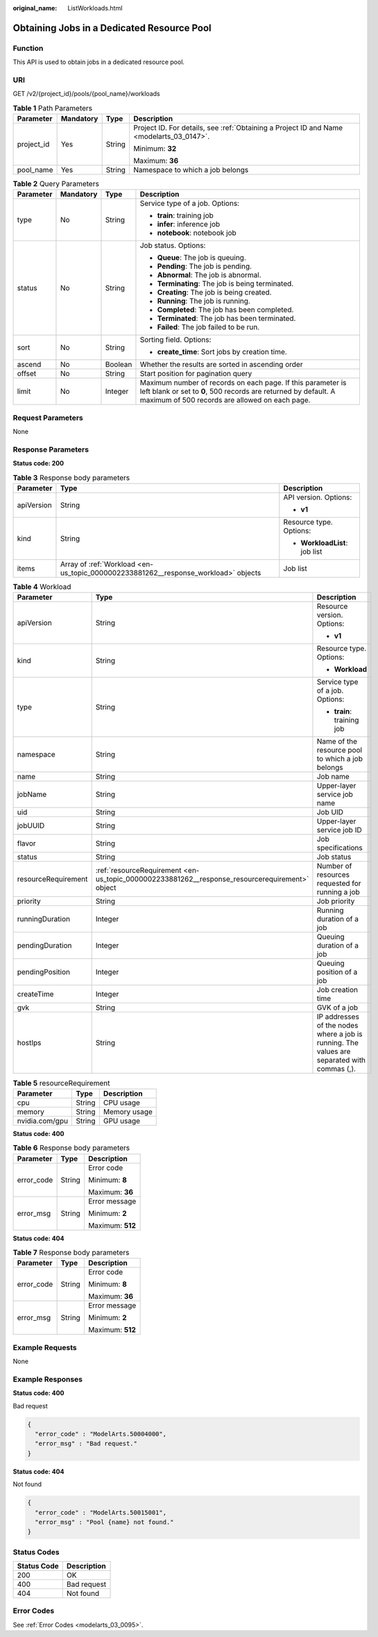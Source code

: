 :original_name: ListWorkloads.html

.. _ListWorkloads:

Obtaining Jobs in a Dedicated Resource Pool
===========================================

Function
--------

This API is used to obtain jobs in a dedicated resource pool.

URI
---

GET /v2/{project_id}/pools/{pool_name}/workloads

.. table:: **Table 1** Path Parameters

   +-----------------+-----------------+-----------------+------------------------------------------------------------------------------------------+
   | Parameter       | Mandatory       | Type            | Description                                                                              |
   +=================+=================+=================+==========================================================================================+
   | project_id      | Yes             | String          | Project ID. For details, see :ref:`Obtaining a Project ID and Name <modelarts_03_0147>`. |
   |                 |                 |                 |                                                                                          |
   |                 |                 |                 | Minimum: **32**                                                                          |
   |                 |                 |                 |                                                                                          |
   |                 |                 |                 | Maximum: **36**                                                                          |
   +-----------------+-----------------+-----------------+------------------------------------------------------------------------------------------+
   | pool_name       | Yes             | String          | Namespace to which a job belongs                                                         |
   +-----------------+-----------------+-----------------+------------------------------------------------------------------------------------------+

.. table:: **Table 2** Query Parameters

   +-----------------+-----------------+-----------------+----------------------------------------------------------------------------------------------------------------------------------------------------------------------------------+
   | Parameter       | Mandatory       | Type            | Description                                                                                                                                                                      |
   +=================+=================+=================+==================================================================================================================================================================================+
   | type            | No              | String          | Service type of a job. Options:                                                                                                                                                  |
   |                 |                 |                 |                                                                                                                                                                                  |
   |                 |                 |                 | -  **train**: training job                                                                                                                                                       |
   |                 |                 |                 |                                                                                                                                                                                  |
   |                 |                 |                 | -  **infer**: inference job                                                                                                                                                      |
   |                 |                 |                 |                                                                                                                                                                                  |
   |                 |                 |                 | -  **notebook**: notebook job                                                                                                                                                    |
   +-----------------+-----------------+-----------------+----------------------------------------------------------------------------------------------------------------------------------------------------------------------------------+
   | status          | No              | String          | Job status. Options:                                                                                                                                                             |
   |                 |                 |                 |                                                                                                                                                                                  |
   |                 |                 |                 | -  **Queue**: The job is queuing.                                                                                                                                                |
   |                 |                 |                 |                                                                                                                                                                                  |
   |                 |                 |                 | -  **Pending**: The job is pending.                                                                                                                                              |
   |                 |                 |                 |                                                                                                                                                                                  |
   |                 |                 |                 | -  **Abnormal**: The job is abnormal.                                                                                                                                            |
   |                 |                 |                 |                                                                                                                                                                                  |
   |                 |                 |                 | -  **Terminating**: The job is being terminated.                                                                                                                                 |
   |                 |                 |                 |                                                                                                                                                                                  |
   |                 |                 |                 | -  **Creating**: The job is being created.                                                                                                                                       |
   |                 |                 |                 |                                                                                                                                                                                  |
   |                 |                 |                 | -  **Running**: The job is running.                                                                                                                                              |
   |                 |                 |                 |                                                                                                                                                                                  |
   |                 |                 |                 | -  **Completed**: The job has been completed.                                                                                                                                    |
   |                 |                 |                 |                                                                                                                                                                                  |
   |                 |                 |                 | -  **Terminated**: The job has been terminated.                                                                                                                                  |
   |                 |                 |                 |                                                                                                                                                                                  |
   |                 |                 |                 | -  **Failed**: The job failed to be run.                                                                                                                                         |
   +-----------------+-----------------+-----------------+----------------------------------------------------------------------------------------------------------------------------------------------------------------------------------+
   | sort            | No              | String          | Sorting field. Options:                                                                                                                                                          |
   |                 |                 |                 |                                                                                                                                                                                  |
   |                 |                 |                 | -  **create_time**: Sort jobs by creation time.                                                                                                                                  |
   +-----------------+-----------------+-----------------+----------------------------------------------------------------------------------------------------------------------------------------------------------------------------------+
   | ascend          | No              | Boolean         | Whether the results are sorted in ascending order                                                                                                                                |
   +-----------------+-----------------+-----------------+----------------------------------------------------------------------------------------------------------------------------------------------------------------------------------+
   | offset          | No              | String          | Start position for pagination query                                                                                                                                              |
   +-----------------+-----------------+-----------------+----------------------------------------------------------------------------------------------------------------------------------------------------------------------------------+
   | limit           | No              | Integer         | Maximum number of records on each page. If this parameter is left blank or set to **0**, 500 records are returned by default. A maximum of 500 records are allowed on each page. |
   +-----------------+-----------------+-----------------+----------------------------------------------------------------------------------------------------------------------------------------------------------------------------------+

Request Parameters
------------------

None

Response Parameters
-------------------

**Status code: 200**

.. table:: **Table 3** Response body parameters

   +-----------------------+------------------------------------------------------------------------------------+-------------------------------+
   | Parameter             | Type                                                                               | Description                   |
   +=======================+====================================================================================+===============================+
   | apiVersion            | String                                                                             | API version. Options:         |
   |                       |                                                                                    |                               |
   |                       |                                                                                    | -  **v1**                     |
   +-----------------------+------------------------------------------------------------------------------------+-------------------------------+
   | kind                  | String                                                                             | Resource type. Options:       |
   |                       |                                                                                    |                               |
   |                       |                                                                                    | -  **WorkloadList**: job list |
   +-----------------------+------------------------------------------------------------------------------------+-------------------------------+
   | items                 | Array of :ref:`Workload <en-us_topic_0000002233881262__response_workload>` objects | Job list                      |
   +-----------------------+------------------------------------------------------------------------------------+-------------------------------+

.. _en-us_topic_0000002233881262__response_workload:

.. table:: **Table 4** Workload

   +-----------------------+------------------------------------------------------------------------------------------------+---------------------------------------------------------------------------------------------+
   | Parameter             | Type                                                                                           | Description                                                                                 |
   +=======================+================================================================================================+=============================================================================================+
   | apiVersion            | String                                                                                         | Resource version. Options:                                                                  |
   |                       |                                                                                                |                                                                                             |
   |                       |                                                                                                | -  **v1**                                                                                   |
   +-----------------------+------------------------------------------------------------------------------------------------+---------------------------------------------------------------------------------------------+
   | kind                  | String                                                                                         | Resource type. Options:                                                                     |
   |                       |                                                                                                |                                                                                             |
   |                       |                                                                                                | -  **Workload**                                                                             |
   +-----------------------+------------------------------------------------------------------------------------------------+---------------------------------------------------------------------------------------------+
   | type                  | String                                                                                         | Service type of a job. Options:                                                             |
   |                       |                                                                                                |                                                                                             |
   |                       |                                                                                                | -  **train**: training job                                                                  |
   +-----------------------+------------------------------------------------------------------------------------------------+---------------------------------------------------------------------------------------------+
   | namespace             | String                                                                                         | Name of the resource pool to which a job belongs                                            |
   +-----------------------+------------------------------------------------------------------------------------------------+---------------------------------------------------------------------------------------------+
   | name                  | String                                                                                         | Job name                                                                                    |
   +-----------------------+------------------------------------------------------------------------------------------------+---------------------------------------------------------------------------------------------+
   | jobName               | String                                                                                         | Upper-layer service job name                                                                |
   +-----------------------+------------------------------------------------------------------------------------------------+---------------------------------------------------------------------------------------------+
   | uid                   | String                                                                                         | Job UID                                                                                     |
   +-----------------------+------------------------------------------------------------------------------------------------+---------------------------------------------------------------------------------------------+
   | jobUUID               | String                                                                                         | Upper-layer service job ID                                                                  |
   +-----------------------+------------------------------------------------------------------------------------------------+---------------------------------------------------------------------------------------------+
   | flavor                | String                                                                                         | Job specifications                                                                          |
   +-----------------------+------------------------------------------------------------------------------------------------+---------------------------------------------------------------------------------------------+
   | status                | String                                                                                         | Job status                                                                                  |
   +-----------------------+------------------------------------------------------------------------------------------------+---------------------------------------------------------------------------------------------+
   | resourceRequirement   | :ref:`resourceRequirement <en-us_topic_0000002233881262__response_resourcerequirement>` object | Number of resources requested for running a job                                             |
   +-----------------------+------------------------------------------------------------------------------------------------+---------------------------------------------------------------------------------------------+
   | priority              | String                                                                                         | Job priority                                                                                |
   +-----------------------+------------------------------------------------------------------------------------------------+---------------------------------------------------------------------------------------------+
   | runningDuration       | Integer                                                                                        | Running duration of a job                                                                   |
   +-----------------------+------------------------------------------------------------------------------------------------+---------------------------------------------------------------------------------------------+
   | pendingDuration       | Integer                                                                                        | Queuing duration of a job                                                                   |
   +-----------------------+------------------------------------------------------------------------------------------------+---------------------------------------------------------------------------------------------+
   | pendingPosition       | Integer                                                                                        | Queuing position of a job                                                                   |
   +-----------------------+------------------------------------------------------------------------------------------------+---------------------------------------------------------------------------------------------+
   | createTime            | Integer                                                                                        | Job creation time                                                                           |
   +-----------------------+------------------------------------------------------------------------------------------------+---------------------------------------------------------------------------------------------+
   | gvk                   | String                                                                                         | GVK of a job                                                                                |
   +-----------------------+------------------------------------------------------------------------------------------------+---------------------------------------------------------------------------------------------+
   | hostIps               | String                                                                                         | IP addresses of the nodes where a job is running. The values are separated with commas (,). |
   +-----------------------+------------------------------------------------------------------------------------------------+---------------------------------------------------------------------------------------------+

.. _en-us_topic_0000002233881262__response_resourcerequirement:

.. table:: **Table 5** resourceRequirement

   ============== ====== ============
   Parameter      Type   Description
   ============== ====== ============
   cpu            String CPU usage
   memory         String Memory usage
   nvidia.com/gpu String GPU usage
   ============== ====== ============

**Status code: 400**

.. table:: **Table 6** Response body parameters

   +-----------------------+-----------------------+-----------------------+
   | Parameter             | Type                  | Description           |
   +=======================+=======================+=======================+
   | error_code            | String                | Error code            |
   |                       |                       |                       |
   |                       |                       | Minimum: **8**        |
   |                       |                       |                       |
   |                       |                       | Maximum: **36**       |
   +-----------------------+-----------------------+-----------------------+
   | error_msg             | String                | Error message         |
   |                       |                       |                       |
   |                       |                       | Minimum: **2**        |
   |                       |                       |                       |
   |                       |                       | Maximum: **512**      |
   +-----------------------+-----------------------+-----------------------+

**Status code: 404**

.. table:: **Table 7** Response body parameters

   +-----------------------+-----------------------+-----------------------+
   | Parameter             | Type                  | Description           |
   +=======================+=======================+=======================+
   | error_code            | String                | Error code            |
   |                       |                       |                       |
   |                       |                       | Minimum: **8**        |
   |                       |                       |                       |
   |                       |                       | Maximum: **36**       |
   +-----------------------+-----------------------+-----------------------+
   | error_msg             | String                | Error message         |
   |                       |                       |                       |
   |                       |                       | Minimum: **2**        |
   |                       |                       |                       |
   |                       |                       | Maximum: **512**      |
   +-----------------------+-----------------------+-----------------------+

Example Requests
----------------

None

Example Responses
-----------------

**Status code: 400**

Bad request

.. code-block::

   {
     "error_code" : "ModelArts.50004000",
     "error_msg" : "Bad request."
   }

**Status code: 404**

Not found

.. code-block::

   {
     "error_code" : "ModelArts.50015001",
     "error_msg" : "Pool {name} not found."
   }

Status Codes
------------

=========== ===========
Status Code Description
=========== ===========
200         OK
400         Bad request
404         Not found
=========== ===========

Error Codes
-----------

See :ref:`Error Codes <modelarts_03_0095>`.
